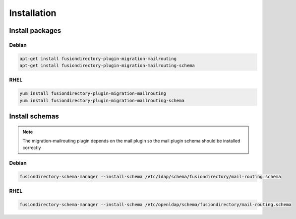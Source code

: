 Installation
============

Install packages
----------------

Debian
^^^^^^

.. code-block:: bash

   apt-get install fusiondirectory-plugin-migration-mailrouting
   apt-get install fusiondirectory-plugin-migration-mailrouting-schema

RHEL
^^^^

.. code-block:: bash

   yum install fusiondirectory-plugin-migration-mailrouting
   yum install fusiondirectory-plugin-migration-mailrouting-schema

Install schemas
---------------

.. note::

   The migration-mailrouting plugin depends on the mail plugin so the mail plugin schema should be installed correctly

Debian
^^^^^^

.. code-block:: bash

   fusiondirectory-schema-manager --install-schema /etc/ldap/schema/fusiondirectory/mail-routing.schema

RHEL
^^^^

.. code-block:: bash

   fusiondirectory-schema-manager --install-schema /etc/openldap/schema/fusiondirectory/mail-routing.schema
